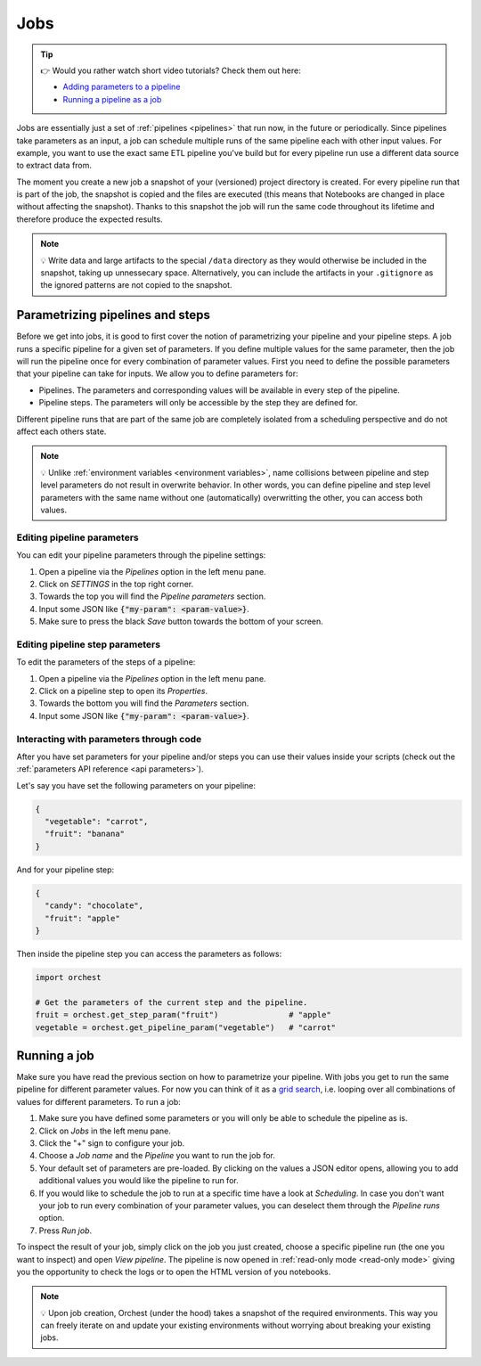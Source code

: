 .. _jobs:

Jobs
====

.. tip::
    👉 Would you rather watch short video tutorials? Check them out here:

    * `Adding parameters to a pipeline <https://app.tella.tv/story/cknrahyn9000409kyf4s2d3xm>`_
    * `Running a pipeline as a job <https://app.tella.tv/story/cknr9nq1u000609kz9h0advvk>`_

Jobs are essentially just a set of :ref:`pipelines <pipelines>` that run now, in the future or
periodically. Since pipelines take parameters as an input, a job can schedule multiple runs of the
same pipeline each with other input values. For example, you want to use the exact same ETL pipeline
you've build but for every pipeline run use a different data source to extract data from.

The moment you create a new job a snapshot of your (versioned) project directory is created. For
every pipeline run that is part of the job, the snapshot is copied and the files are executed (this
means that Notebooks are changed in place without affecting the snapshot). Thanks to this snapshot
the job will run the same code throughout its lifetime and therefore produce the expected results.

.. note::
   💡 Write data and large artifacts to the special ``/data`` directory as they would otherwise be
   included in the snapshot, taking up unnessecary space. Alternatively, you can include the
   artifacts in your ``.gitignore`` as the ignored patterns are not copied to the snapshot.

.. _parametrize pipeline section:

Parametrizing pipelines and steps
---------------------------------
Before we get into jobs, it is good to first cover the notion of parametrizing your pipeline and
your pipeline steps. A job runs a specific pipeline for a given set of parameters. If you define
multiple values for the same parameter, then the job will run the pipeline once for every
combination of parameter values. First you need to define the possible parameters that your pipeline
can take for inputs. We allow you to define parameters for:

* Pipelines. The parameters and corresponding values will be available in every step of the
  pipeline.
* Pipeline steps. The parameters will only be accessible by the step they are defined for.

Different pipeline runs that are part of the same job are completely isolated from a scheduling
perspective and do not affect each others state.

.. note::
   💡 Unlike :ref:`environment variables <environment variables>`, name collisions between pipeline
   and step level parameters do not result in overwrite behavior. In other words, you can define
   pipeline and step level parameters with the same name without one (automatically) overwritting
   the other, you can access both values.

Editing pipeline parameters
~~~~~~~~~~~~~~~~~~~~~~~~~~~
You can edit your pipeline parameters through the pipeline settings:

1. Open a pipeline via the *Pipelines* option in the left menu pane.
2. Click on *SETTINGS* in the top right corner.
3. Towards the top you will find the *Pipeline parameters* section.
4. Input some JSON like :code:`{"my-param": <param-value>}`.
5. Make sure to press the black *Save* button towards the bottom of your screen.

Editing pipeline step parameters
~~~~~~~~~~~~~~~~~~~~~~~~~~~~~~~~
To edit the parameters of the steps of a pipeline:

1. Open a pipeline via the *Pipelines* option in the left menu pane.
2. Click on a pipeline step to open its *Properties*.
3. Towards the bottom you will find the *Parameters* section.
4. Input some JSON like :code:`{"my-param": <param-value>}`.

.. _jobs parameters:

Interacting with parameters through code
~~~~~~~~~~~~~~~~~~~~~~~~~~~~~~~~~~~~~~~~
After you have set parameters for your pipeline and/or steps you can use their values inside your
scripts (check out the :ref:`parameters API reference <api parameters>`).

Let's say you have set the following parameters on your pipeline:

.. code-block:: json

   {
     "vegetable": "carrot",
     "fruit": "banana"
   }

And for your pipeline step:

.. code-block:: json

   {
     "candy": "chocolate",
     "fruit": "apple"
   }

Then inside the pipeline step you can access the parameters as follows:

.. code-block:: python

   import orchest

   # Get the parameters of the current step and the pipeline.
   fruit = orchest.get_step_param("fruit")               # "apple"
   vegetable = orchest.get_pipeline_param("vegetable")   # "carrot"

.. _running a job:

Running a job
-------------
Make sure you have read the previous section on how to parametrize your pipeline. With jobs you get
to run the same pipeline for different parameter values. For now you can think of it as a `grid
search <https://scikit-learn.org/stable/modules/grid_search.html>`_, i.e. looping over all
combinations of values for different parameters. To run a job:

1. Make sure you have defined some parameters or you will only be able to schedule the pipeline as
   is.
2. Click on *Jobs* in the left menu pane.
3. Click the "+" sign to configure your job.
4. Choose a *Job name* and the *Pipeline* you want to run the job for.
5. Your default set of parameters are pre-loaded. By clicking on the values a JSON editor opens,
   allowing you to add additional values you would like the pipeline to run for.
6. If you would like to schedule the job to run at a specific time have a look at *Scheduling*. In
   case you don't want your job to run every combination of your parameter values, you can
   deselect them through the *Pipeline runs* option.
7. Press *Run job*.

To inspect the result of your job, simply click on the job you just created, choose a specific
pipeline run (the one you want to inspect) and open *View pipeline*. The pipeline is now opened in
:ref:`read-only mode <read-only mode>` giving you the opportunity to check the logs or to open the
HTML version of you notebooks.

.. note::
   💡 Upon job creation, Orchest (under the hood) takes a snapshot of the required environments.
   This way you can freely iterate on and update your existing environments without worrying about
   breaking your existing jobs.
